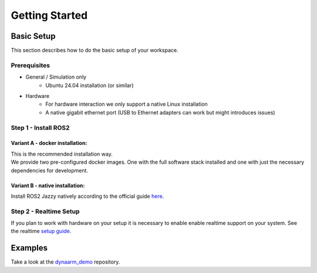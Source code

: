 Getting Started
################


Basic Setup
***********

This section describes how to do the basic setup of your workspace.


Prerequisites
-------------

* General / Simulation only
    * Ubuntu 24.04 installation (or similar)
* Hardware 
    * For hardware interaction we only support a native Linux installation
    * A native gigabit ethernet port (USB to Ethernet adapters can work but might introduces issues)


Step 1  - Install ROS2
----------------------


Variant A - docker installation:
""""""""""""""""""""""""""""""""

| This is the recommended installation way. 
| We provide two pre-configured docker images. One with the full software stack installed and one with just the necessary dependencies for development.

Variant B - native installation:
""""""""""""""""""""""""""""""""

Install ROS2 Jazzy natively according to the official guide `here <https://docs.ros.org/en/jazzy/Installation/Ubuntu-Install-Debs.html>`_.


Step 2 - Realtime Setup
------------------------

If you plan to work with hardware on your setup it is necessary to enable enable realtime support on your system. 
See the realtime `setup guide <realtime>`_.



Examples
*********

Take a look at the `dynaarm_demo <https://github.com/Duatic/dynaarm_demo>`_ repository.
